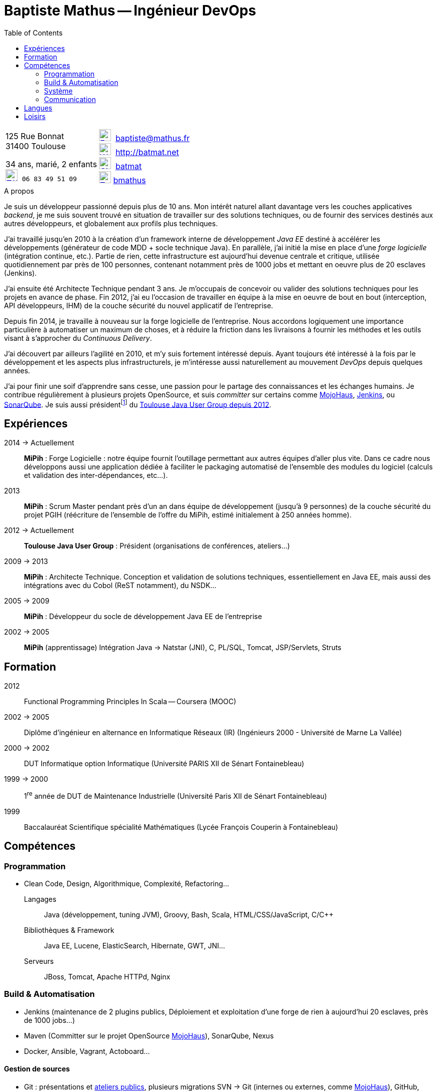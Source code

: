 = Baptiste Mathus -- Ingénieur DevOps 
:toc: right
:stylesheet: asciidoctor-stylesheet-factory/stylesheets/maker.css

[cols="2"]
|===
a|
[%hardbreaks]
125 Rue Bonnat
31400 Toulouse

34 ans, marié, 2 enfants +
image:ressources/phone.png[Téléphone,width=24,link="mailto:baptiste@mathus.fr",title="Mobile"] 
`06 83 49 51 09`

a|

image:ressources/email.png[E-Mail,width=24,link="mailto:baptiste@mathus.fr",title="E-Mail"] 
baptiste@mathus.fr +
image:ressources/blog.png[Weblog,width=24,link="mailto:baptiste@mathus.fr",title="Blog"] 
http://batmat.net +
image:ressources/github.png[GitHub,width=24,link="https://github.com/batmat/",title="GitHub"] 
link:https://github.com/batmat[batmat] +
image:ressources/twitter.png[Twitter,width=24,link="http://twitter.com/bmathus",title="Twitter"] 
link:http://twitter.com/bmathus"[bmathus] 

|===

.A propos
****
Je suis un développeur passionné depuis plus de 10 ans. Mon intérêt naturel allant davantage vers les couches applicatives _backend_, je me suis souvent trouvé en situation de travailler sur des solutions techniques, ou de fournir des services destinés aux autres développeurs, et globalement aux profils plus techniques. 

J'ai travaillé jusqu'en 2010 à la création d'un framework interne de développement _Java EE_ destiné à accélérer les développements (générateur de code MDD + socle technique Java). En parallèle, j'ai initié la mise en place d'une _forge logicielle_ (intégration continue, etc.). Partie de rien, cette infrastructure est aujourd'hui devenue centrale et critique, utilisée quotidiennement par près de 100 personnes, contenant notamment près de 1000 jobs et mettant en oeuvre plus de 20 esclaves (Jenkins). 

J'ai ensuite été Architecte Technique pendant 3 ans. Je m'occupais de concevoir ou valider des solutions techniques pour les projets en avance de phase. Fin 2012, j'ai eu l'occasion de travailler en équipe à la mise en oeuvre de bout en bout (interception, API développeurs, IHM) de la couche sécurité du nouvel applicatif de l'entreprise.

Depuis fin 2014, je travaille à nouveau sur la forge logicielle de l'entreprise. Nous accordons logiquement une importance particulière à automatiser un maximum de choses, et à réduire la friction dans les livraisons à fournir les méthodes et les outils visant à s'approcher du _Continuous Delivery_.

J'ai découvert par ailleurs l'agilité en 2010, et m'y suis fortement intéressé depuis. Ayant toujours été intéressé à la fois par le développement et les aspects plus infrastructurels, je m'intéresse aussi naturellement au mouvement _DevOps_ depuis quelques années. 

J'ai pour finir une soif d'apprendre sans cesse, une passion pour le partage des connaissances et les échanges humains. Je contribue régulièrement à plusieurs projets OpenSource, et suis _committer_ sur certains comme link:http://www.mojohaus.org/[MojoHaus], link:https://wiki.jenkins-ci.org/display/JENKINS/Build+Trigger+Badge+Plugin[Jenkins], ou link:https://github.com/SonarCommunity/sonar-l10n-fr[SonarQube].
Je suis aussi présidentfootnote:[Même si notre organisation est collégiale dans les faits. En Juin 2015, nous avons d'ailleurs voté la transformation de nos statuts en statuts collégiaux] du link:http://www.toulousejug.org/trombinoscope/[Toulouse Java User Group depuis 2012].
****

== Expériences

2014 -> Actuellement:: 
*MiPih* : Forge Logicielle : notre équipe fournit l'outillage permettant aux autres équipes d'aller plus vite. Dans ce cadre nous développons aussi une application dédiée à faciliter le packaging automatisé de l'ensemble des modules du logiciel (calculs et validation des inter-dépendances, etc...).

2013::
*MiPih* : Scrum Master pendant près d'un an dans équipe de développement (jusqu'à 9 personnes) de la couche sécurité du projet PGIH (réécriture de l'ensemble de l'offre du MiPih, estimé initialement à 250 années homme).

2012 -> Actuellement::
*Toulouse Java User Group* : Président (organisations de conférences, ateliers...)

2009 -> 2013:: 
*MiPih* : Architecte Technique. Conception et validation de solutions techniques, essentiellement en Java EE, mais aussi des intégrations avec du Cobol (ReST notamment), du NSDK...	

2005 -> 2009:: 
*MiPih* : Développeur du socle de développement Java EE de l'entreprise

2002 -> 2005:: 
*MiPih* (apprentissage) 
Intégration Java -> Natstar (JNI), C, PL/SQL, Tomcat, JSP/Servlets, Struts

== Formation

2012::
  Functional Programming Principles In Scala -- Coursera (MOOC)

2002 -> 2005:: 
    Diplôme d'ingénieur en alternance en Informatique Réseaux (IR) 
    (Ingénieurs 2000 - Université de Marne La Vallée)

2000 -> 2002::
    DUT Informatique option Informatique (Université PARIS XII de Sénart Fontainebleau)

1999 -> 2000::
    1^re^ année de DUT de Maintenance Industrielle (Université Paris XII de Sénart Fontainebleau)

1999::
    Baccalauréat Scientifique spécialité Mathématiques (Lycée François Couperin à Fontainebleau)


== Compétences

=== Programmation
* Clean Code, Design, Algorithmique, Complexité, Refactoring...

Langages:: Java (développement, tuning JVM), Groovy, Bash, Scala, HTML/CSS/JavaScript, C/C++
Bibliothèques & Framework:: Java EE, Lucene, ElasticSearch, Hibernate, GWT, JNI...
Serveurs:: JBoss, Tomcat, Apache HTTPd, Nginx

=== Build & Automatisation
* Jenkins (maintenance de 2 plugins publics, Déploiement et exploitation d'une forge de rien à aujourd'hui 20 esclaves, près de 1000 jobs...)
* Maven (Committer sur le projet OpenSource link:http://www.mojohaus.org/[MojoHaus]), SonarQube, Nexus
* Docker, Ansible, Vagrant, Actoboard...

==== Gestion de sources
* Git : présentations et link:https://www.eclipsecon.org/france2015/session/take-your-git-practice-next-level[ateliers publics], plusieurs migrations SVN -> Git (internes ou externes, comme link:https://github.com/mojohaus[MojoHaus]), GitHub, Gerrit
* Subversion, CVS

[[Systeme]]
=== Système
* Linux (Debian, RHEL) : depuis 2000
* Windows

=== Communication
Mon travail et mon tempérament m'ont habitué à m'exprimer publiquement, devant un grand nombre de personnes si nécessaire.

* Orateur lors de plusieurs conférences publiques
** link:https://www.parleys.com/author/baptiste-mathus[Sessions au _Toulouse Java User Group_]
** Eclipse Con France link:https://www.eclipsecon.org/france2014/session/handle-billion-dollar-mistake-java-help-tools-understand-your-code[2014], 2015 (link:https://www.eclipsecon.org/france2015/session/take-your-git-practice-next-level[atelier] et link:https://www.eclipsecon.org/france2015/session/50-slides-ide[session plénière])
* Président du link:http://www.toulousejug.org/[Toulouse Java User Group]
* Organisation d'événements (ateliers/présentations internes et externes)
* Communautés OpenSource : maîtrise des modes de contribution, d'échanges (Apache, link:https://www.parleys.com/tutorial/github-pull-request[GitHub]...).


== Langues
* Français : langue maternelle
* Anglais : Courant
** Diplômes de l'Université de Cambridge :
*** _C_ au link:http://www.cambridgeesol.org/exams/cae.htm[Certificate of Advanced English] (2004)
*** _A_ au link:http://www.cambridgeesol.org/exams/fce.htm[First Certificate Of English]
* Allemand : Bases

== Loisirs

* OpenSource, Informatique
* Course à pieds, sport en général
